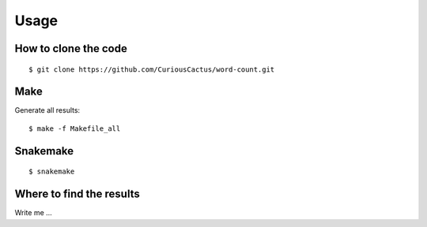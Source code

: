 

Usage
=====


How to clone the code
---------------------

::

$ git clone https://github.com/CuriousCactus/word-count.git


Make
----

Generate all results:

::

  $ make -f Makefile_all


Snakemake
---------

::

  $ snakemake


Where to find the results
-------------------------

Write me ...
